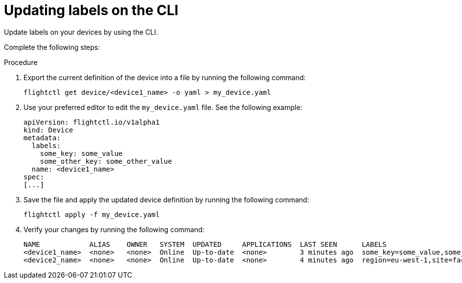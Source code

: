 [id="edge-manager-update-labels"]

= Updating labels on the CLI

Update labels on your devices by using the CLI.

Complete the following steps:

.Procedure

. Export the current definition of the device into a file by running the following command:

+
[source,bash]
----
flightctl get device/<device1_name> -o yaml > my_device.yaml
----

. Use your preferred editor to edit the `my_device.yaml` file. 
See the following example:
+
[source,yaml]
----
apiVersion: flightctl.io/v1alpha1
kind: Device
metadata:
  labels:
    some_key: some_value
    some_other_key: some_other_value
  name: <device1_name>
spec:
[...]
----

. Save the file and apply the updated device definition by running the following command:

+
[source,bash]
----
flightctl apply -f my_device.yaml
----

. Verify your changes by running the following command:
+
[source,bash]
----
NAME            ALIAS    OWNER   SYSTEM  UPDATED     APPLICATIONS  LAST SEEN      LABELS
<device1_name>  <none>   <none>  Online  Up-to-date  <none>        3 minutes ago  some_key=some_value,some_other_key=some_other_value
<device2_name>  <none>   <none>  Online  Up-to-date  <none>        4 minutes ago  region=eu-west-1,site=factory-madrid
----
